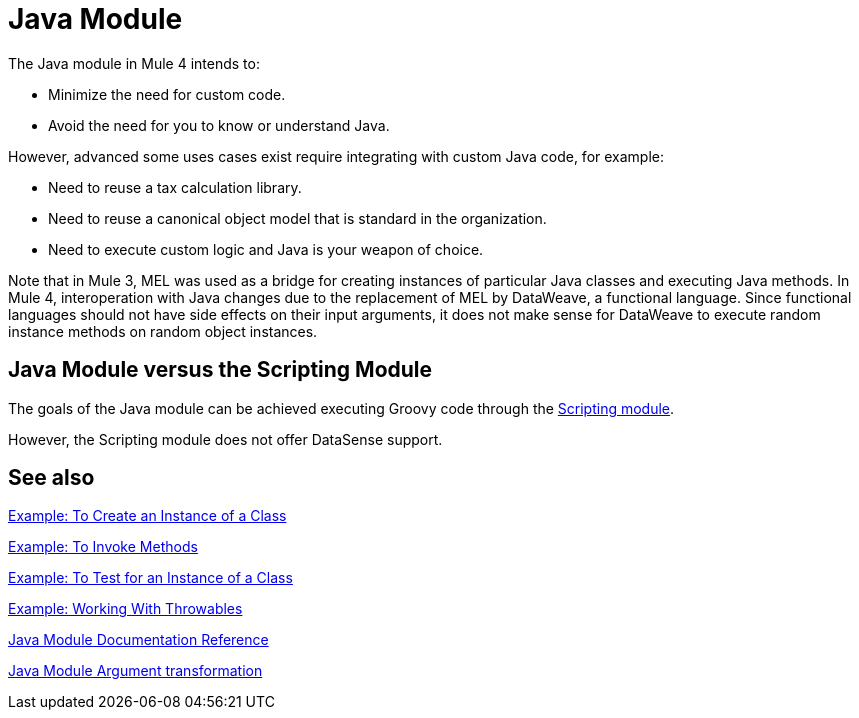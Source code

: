 = Java Module
:keywords: Java, custom code

The Java module in Mule 4 intends to:

* Minimize the need for custom code.
* Avoid the need for you to know or understand Java.

However, advanced some uses cases exist require integrating with custom Java code, for example:

* Need to reuse a tax calculation library.
* Need to reuse a canonical object model that is standard in the organization.
* Need to execute custom logic and Java is your weapon of choice.

Note that in Mule 3, MEL was used as a bridge for creating instances of particular Java classes and executing Java methods. In Mule 4, interoperation with Java changes due to the replacement of MEL by DataWeave, a functional language. Since functional languages should not have side effects on their input arguments, it does not make sense for DataWeave to execute random instance methods on random object instances.

== Java Module versus the Scripting Module

The goals of the Java module can be achieved executing Groovy code through the link:scripting-module[Scripting module].

However, the Scripting module does not offer DataSense support.

== See also

link:java-create-instance[Example: To Create an Instance of a Class]

link:java-invoke-method[Example: To Invoke Methods]

link:java-instanceof[Example: To Test for an Instance of a Class]

link:java-throwable[Example: Working With Throwables]

link:java-reference[Java Module Documentation Reference]

link:java-argument-transformation[Java Module Argument transformation]
